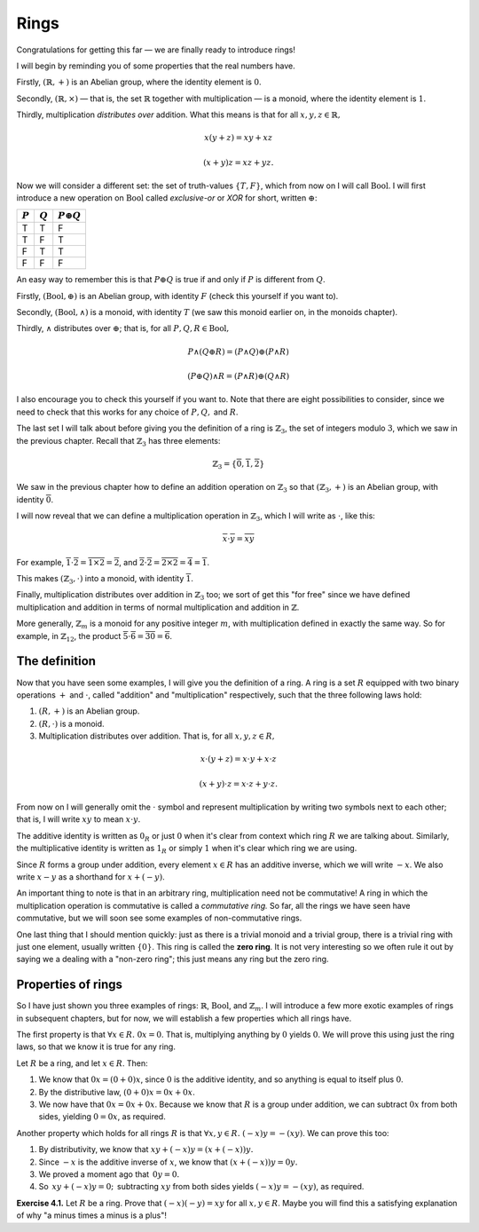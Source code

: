 Rings
=====

Congratulations for getting this far — we are finally ready to introduce rings!

I will begin by reminding you of some properties that the real numbers have.

Firstly, :math:`(\mathbb{R}, +)` is an Abelian group, where the identity
element is :math:`0`.

Secondly, :math:`(\mathbb{R}, \times)` — that is, the set :math:`\mathbb{R}`
together with multiplication — is a monoid, where the identity element is
:math:`1`.

Thirdly, multiplication *distributes over* addition. What this means is that
for all :math:`x, y, z \in \mathbb{R},`

.. math::
  x(y + z) = xy + xz

  (x + y)z = xz + yz.

Now we will consider a different set: the set of truth-values :math:`\{T, F\}`,
which from now on I will call :math:`\mathrm{Bool}`. I will first introduce a
new operation on :math:`\mathrm{Bool}` called *exclusive-or* or *XOR* for
short, written :math:`\oplus`:

========= ========= =================
:math:`P` :math:`Q` :math:`P \oplus Q`
========= ========= =================
T         T         F
T         F         T
F         T         T
F         F         F
========= ========= =================

An easy way to remember this is that :math:`P \oplus Q` is true if and only if
:math:`P` is different from :math:`Q`.

Firstly, :math:`(\mathrm{Bool}, \oplus)` is an Abelian group, with identity
:math:`F` (check this yourself if you want to).

Secondly, :math:`(\mathrm{Bool}, \land)` is a monoid, with identity :math:`T`
(we saw this monoid earlier on, in the monoids chapter).

Thirdly, :math:`\land` distributes over :math:`\oplus`; that is, for all
:math:`P, Q, R \in \mathrm{Bool},`

.. math::
  P \land (Q \oplus R) = (P \land Q) \oplus (P \land R)

  (P \oplus Q) \land R = (P \land R) \oplus (Q \land R)

I also encourage you to check this yourself if you want to. Note that there are
eight possibilities to consider, since we need to check that this works for any
choice of :math:`P, Q,` and :math:`R`.

The last set I will talk about before giving you the definition of a ring is
:math:`\mathbb{Z}_3`, the set of integers modulo :math:`3`, which we saw in the
previous chapter. Recall that :math:`\mathbb{Z}_3` has three elements:

.. math::
  \mathbb{Z}_3 = \{\overline{0}, \overline{1}, \overline{2}\}

We saw in the previous chapter how to define an addition operation on
:math:`\mathbb{Z}_3` so that :math:`(\mathbb{Z}_3, +)` is an Abelian group,
with identity :math:`\overline{0}`.

I will now reveal that we can define a multiplication operation in
:math:`\mathbb{Z}_3`, which I will write as :math:`\cdot`, like this:

.. math::
  \overline{x} \cdot \overline{y} = \overline{xy}

For example, :math:`\overline{1} \cdot \overline{2} = \overline{1 \times 2} =
\overline{2}`, and :math:`\overline{2} \cdot \overline{2} = \overline{2 \times
2} = \overline{4} = \overline{1}`.

This makes :math:`(\mathbb{Z}_3, \cdot)` into a monoid, with identity
:math:`\overline{1}`.

Finally, multiplication distributes over addition in :math:`\mathbb{Z}_3` too;
we sort of get this "for free" since we have defined multiplication and
addition in terms of normal multiplication and addition in :math:`\mathbb{Z}`.

More generally, :math:`\mathbb{Z}_m` is a monoid for any positive integer
:math:`m`, with multiplication defined in exactly the same way. So for example,
in :math:`\mathbb{Z}_{12}`, the product :math:`\overline{5} \cdot \overline{6}
= \overline{30} = \overline{6}`.

The definition
--------------

Now that you have seen some examples, I will give you the definition of a ring.
A ring is a set :math:`R` equipped with two binary operations :math:`+` and
:math:`\cdot`, called "addition" and "multiplication" respectively, such that
the three following laws hold:

1. :math:`(R, +)` is an Abelian group.
2. :math:`(R, \cdot)` is a monoid.
3. Multiplication distributes over addition. That is, for all :math:`x, y, z
   \in R,`

.. math::
  x \cdot (y + z) = x \cdot y + x \cdot z

  (x + y) \cdot z = x \cdot z + y \cdot z.

From now on I will generally omit the :math:`\cdot` symbol and represent
multiplication by writing two symbols next to each other; that is, I will write
:math:`xy` to mean :math:`x \cdot y`.

The additive identity is written as :math:`0_R` or just :math:`0` when it's
clear from context which ring :math:`R` we are talking about. Similarly, the
multiplicative identity is written as :math:`1_R` or simply :math:`1` when it's
clear which ring we are using.

Since :math:`R` forms a group under addition, every element :math:`x \in R` has
an additive inverse, which we will write :math:`-x`. We also write :math:`x -
y` as a shorthand for :math:`x + (-y)`.

An important thing to note is that in an arbitrary ring, multiplication need
not be commutative! A ring in which the multiplication operation is commutative
is called a *commutative ring.* So far, all the rings we have seen have
commutative, but we will soon see some examples of non-commutative rings.

One last thing that I should mention quickly: just as there is a trivial monoid
and a trivial group, there is a trivial ring with just one element, usually
written :math:`\{0\}`. This ring is called the **zero ring**. It is not very
interesting so we often rule it out by saying we a dealing with a "non-zero
ring"; this just means any ring but the zero ring.

Properties of rings
-------------------

So I have just shown you three examples of rings: :math:`\mathbb{R}`,
:math:`\mathrm{Bool}`, and :math:`\mathbb{Z}_m`. I will introduce a few more
exotic examples of rings in subsequent chapters, but for now, we will establish
a few properties which all rings have.

The first property is that :math:`\forall x \in R.\; 0x = 0`. That is,
multiplying anything by :math:`0` yields :math:`0`. We will prove this using
just the ring laws, so that we know it is true for any ring.

Let :math:`R` be a ring, and let :math:`x \in R`. Then:

1. We know that :math:`0x = (0 + 0)x`, since :math:`0` is the additive
   identity, and so anything is equal to itself plus :math:`0`.
2. By the distributive law, :math:`(0 + 0)x = 0x + 0x`.
3. We now have that :math:`0x = 0x + 0x`. Because we know that :math:`R` is a
   group under addition, we can subtract :math:`0x` from both sides, yielding
   :math:`0 = 0x`, as required.

Another property which holds for all rings :math:`R` is that :math:`\forall x,
y \in R.\; (-x)y = -(xy)`. We can prove this too:

1. By distributivity, we know that :math:`xy + (-x)y = (x + (-x))y.`
2. Since :math:`-x` is the additive inverse of :math:`x`, we know that
   :math:`(x + (-x))y = 0y.`
3. We proved a moment ago that :math:`\, 0y = 0.`
4. So :math:`\, xy + (-x)y = 0; \,` subtracting :math:`xy` from both sides yields
   :math:`(-x)y = -(xy)`, as required.

**Exercise 4.1.** Let :math:`R` be a ring. Prove that :math:`(-x)(-y) = xy` for
all :math:`x, y \in R`. Maybe you will find this a satisfying explanation of
why "a minus times a minus is a plus"!
